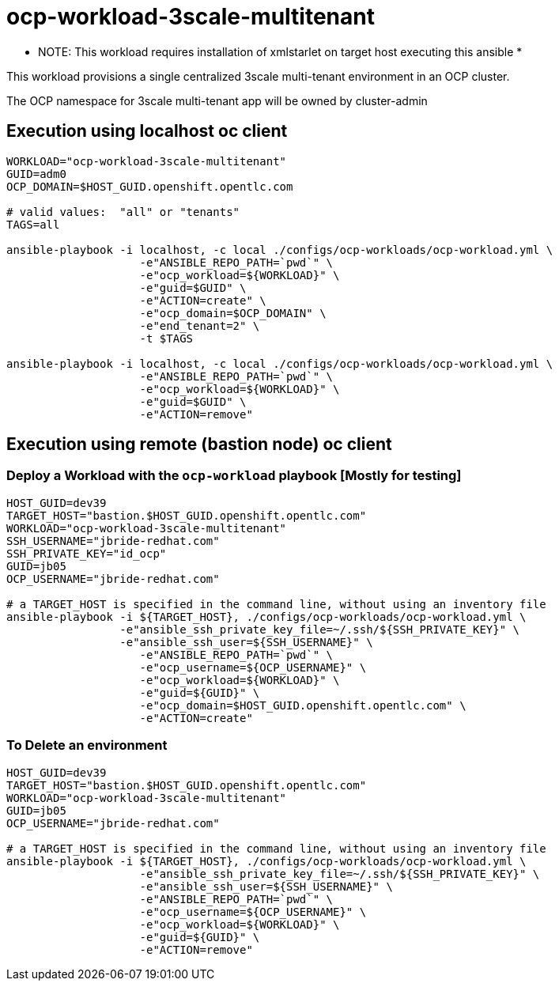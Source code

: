 = ocp-workload-3scale-multitenant

**** NOTE:  This workload requires installation of xmlstarlet on target host executing this ansible ***********

This workload provisions a single centralized 3scale multi-tenant environment in an OCP cluster.

The OCP namespace for 3scale multi-tenant app will be owned by cluster-admin


== Execution using localhost oc client

-----
WORKLOAD="ocp-workload-3scale-multitenant"
GUID=adm0
OCP_DOMAIN=$HOST_GUID.openshift.opentlc.com

# valid values:  "all" or "tenants"
TAGS=all

ansible-playbook -i localhost, -c local ./configs/ocp-workloads/ocp-workload.yml \
                    -e"ANSIBLE_REPO_PATH=`pwd`" \
                    -e"ocp_workload=${WORKLOAD}" \
                    -e"guid=$GUID" \
                    -e"ACTION=create" \
                    -e"ocp_domain=$OCP_DOMAIN" \
                    -e"end_tenant=2" \
                    -t $TAGS

ansible-playbook -i localhost, -c local ./configs/ocp-workloads/ocp-workload.yml \
                    -e"ANSIBLE_REPO_PATH=`pwd`" \
                    -e"ocp_workload=${WORKLOAD}" \
                    -e"guid=$GUID" \
                    -e"ACTION=remove"
-----



== Execution using remote (bastion node) oc client
=== Deploy a Workload with the `ocp-workload` playbook [Mostly for testing]
----
HOST_GUID=dev39
TARGET_HOST="bastion.$HOST_GUID.openshift.opentlc.com"
WORKLOAD="ocp-workload-3scale-multitenant"
SSH_USERNAME="jbride-redhat.com"
SSH_PRIVATE_KEY="id_ocp"
GUID=jb05
OCP_USERNAME="jbride-redhat.com"

# a TARGET_HOST is specified in the command line, without using an inventory file
ansible-playbook -i ${TARGET_HOST}, ./configs/ocp-workloads/ocp-workload.yml \
                 -e"ansible_ssh_private_key_file=~/.ssh/${SSH_PRIVATE_KEY}" \
                 -e"ansible_ssh_user=${SSH_USERNAME}" \
                    -e"ANSIBLE_REPO_PATH=`pwd`" \
                    -e"ocp_username=${OCP_USERNAME}" \
                    -e"ocp_workload=${WORKLOAD}" \
                    -e"guid=${GUID}" \
                    -e"ocp_domain=$HOST_GUID.openshift.opentlc.com" \
                    -e"ACTION=create"

----

=== To Delete an environment
----
HOST_GUID=dev39
TARGET_HOST="bastion.$HOST_GUID.openshift.opentlc.com"
WORKLOAD="ocp-workload-3scale-multitenant"
GUID=jb05
OCP_USERNAME="jbride-redhat.com"

# a TARGET_HOST is specified in the command line, without using an inventory file
ansible-playbook -i ${TARGET_HOST}, ./configs/ocp-workloads/ocp-workload.yml \
                    -e"ansible_ssh_private_key_file=~/.ssh/${SSH_PRIVATE_KEY}" \
                    -e"ansible_ssh_user=${SSH_USERNAME}" \
                    -e"ANSIBLE_REPO_PATH=`pwd`" \
                    -e"ocp_username=${OCP_USERNAME}" \
                    -e"ocp_workload=${WORKLOAD}" \
                    -e"guid=${GUID}" \
                    -e"ACTION=remove"
----


